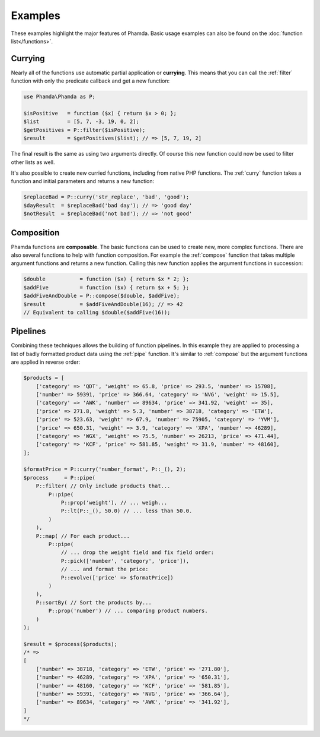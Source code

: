 Examples
========

These examples highlight the major features of Phamda. Basic usage examples can also be found on the
:doc:`function list</functions>`.


Currying
--------

Nearly all of the functions use automatic partial application or **currying**. This means that you can call the
:ref:`filter` function with only the predicate callback and get a new function:

.. code-block:: php

    use Phamda\Phamda as P;

    $isPositive   = function ($x) { return $x > 0; };
    $list         = [5, 7, -3, 19, 0, 2];
    $getPositives = P::filter($isPositive);
    $result       = $getPositives($list); // => [5, 7, 19, 2]

The final result is the same as using two arguments directly. Of course this new function could now be used to filter
other lists as well.

It's also possible to create new curried functions, including from native PHP functions. The :ref:`curry` function
takes a function and initial parameters and returns a new function:

.. code-block:: php

    $replaceBad = P::curry('str_replace', 'bad', 'good');
    $dayResult  = $replaceBad('bad day'); // => 'good day'
    $notResult  = $replaceBad('not bad'); // => 'not good'


Composition
-----------

Phamda functions are **composable**. The basic functions can be used to create new, more complex functions. There are
also several functions to help with function composition. For example the :ref:`compose` function that takes multiple
argument functions and returns a new function. Calling this new function applies the argument functions in succession:

.. code-block:: php

    $double           = function ($x) { return $x * 2; };
    $addFive          = function ($x) { return $x + 5; };
    $addFiveAndDouble = P::compose($double, $addFive);
    $result           = $addFiveAndDouble(16); // => 42
    // Equivalent to calling $double($addFive(16));


Pipelines
---------

Combining these techniques allows the building of function pipelines. In this example they are applied to processing a
list of badly formatted product data using the :ref:`pipe` function. It's similar to :ref:`compose` but the argument
functions are applied in reverse order:

.. code-block:: php

    $products = [
        ['category' => 'QDT', 'weight' => 65.8, 'price' => 293.5, 'number' => 15708],
        ['number' => 59391, 'price' => 366.64, 'category' => 'NVG', 'weight' => 15.5],
        ['category' => 'AWK', 'number' => 89634, 'price' => 341.92, 'weight' => 35],
        ['price' => 271.8, 'weight' => 5.3, 'number' => 38718, 'category' => 'ETW'],
        ['price' => 523.63, 'weight' => 67.9, 'number' => 75905, 'category' => 'YVM'],
        ['price' => 650.31, 'weight' => 3.9, 'category' => 'XPA', 'number' => 46289],
        ['category' => 'WGX', 'weight' => 75.5, 'number' => 26213, 'price' => 471.44],
        ['category' => 'KCF', 'price' => 581.85, 'weight' => 31.9, 'number' => 48160],
    ];

    $formatPrice = P::curry('number_format', P::_(), 2);
    $process     = P::pipe(
        P::filter( // Only include products that...
            P::pipe(
                P::prop('weight'), // ... weigh...
                P::lt(P::_(), 50.0) // ... less than 50.0.
            )
        ),
        P::map( // For each product...
            P::pipe(
                // ... drop the weight field and fix field order:
                P::pick(['number', 'category', 'price']),
                // ... and format the price:
                P::evolve(['price' => $formatPrice])
            )
        ),
        P::sortBy( // Sort the products by...
            P::prop('number') // ... comparing product numbers.
        )
    );

    $result = $process($products);
    /* =>
    [
        ['number' => 38718, 'category' => 'ETW', 'price' => '271.80'],
        ['number' => 46289, 'category' => 'XPA', 'price' => '650.31'],
        ['number' => 48160, 'category' => 'KCF', 'price' => '581.85'],
        ['number' => 59391, 'category' => 'NVG', 'price' => '366.64'],
        ['number' => 89634, 'category' => 'AWK', 'price' => '341.92'],
    ]
    */
